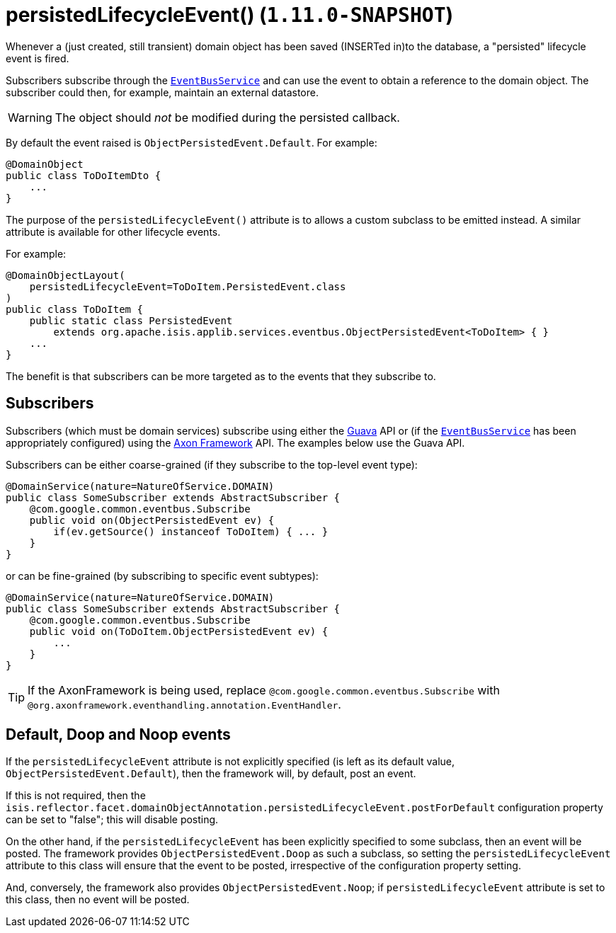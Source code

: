 [[_rgant_manpage-DomainObject_persistedLifecycleEvent]]
= persistedLifecycleEvent() (`1.11.0-SNAPSHOT`)
:Notice: Licensed to the Apache Software Foundation (ASF) under one or more contributor license agreements. See the NOTICE file distributed with this work for additional information regarding copyright ownership. The ASF licenses this file to you under the Apache License, Version 2.0 (the "License"); you may not use this file except in compliance with the License. You may obtain a copy of the License at. http://www.apache.org/licenses/LICENSE-2.0 . Unless required by applicable law or agreed to in writing, software distributed under the License is distributed on an "AS IS" BASIS, WITHOUT WARRANTIES OR  CONDITIONS OF ANY KIND, either express or implied. See the License for the specific language governing permissions and limitations under the License.
:_basedir: ../
:_imagesdir: images/


Whenever a (just created, still transient) domain object has been saved (INSERTed in)to the database, a "persisted" lifecycle
event is fired.

Subscribers subscribe through the xref:rg.adoc#_rg_services-api_manpage-EventBusService[`EventBusService`] and can
use the event to obtain a reference to the domain object.  The subscriber could then, for example, maintain an
external datastore.

[WARNING]
====
The object should _not_ be modified during the persisted callback.
====

By default the event raised is `ObjectPersistedEvent.Default`. For example:

[source,java]
----
@DomainObject
public class ToDoItemDto {
    ...
}
----

The purpose of the `persistedLifecycleEvent()` attribute is to allows a custom subclass to be emitted instead.  A similar
attribute is available for other lifecycle events.

For example:

[source,java]
----
@DomainObjectLayout(
    persistedLifecycleEvent=ToDoItem.PersistedEvent.class
)
public class ToDoItem {
    public static class PersistedEvent
        extends org.apache.isis.applib.services.eventbus.ObjectPersistedEvent<ToDoItem> { }
    ...
}
----

The benefit is that subscribers can be more targeted as to the events that they subscribe to.




== Subscribers

Subscribers (which must be domain services) subscribe using either the link:https://github.com/google/guava[Guava] API
or (if the xref:rg.adoc#_rg_services-api_manpage-EventBusService[`EventBusService`] has been appropriately configured)
using the link:http://www.axonframework.org/[Axon Framework] API.  The examples below use the Guava API.

Subscribers can be either coarse-grained (if they subscribe to the top-level event type):

[source,java]
----
@DomainService(nature=NatureOfService.DOMAIN)
public class SomeSubscriber extends AbstractSubscriber {
    @com.google.common.eventbus.Subscribe
    public void on(ObjectPersistedEvent ev) {
        if(ev.getSource() instanceof ToDoItem) { ... }
    }
}
----

or can be fine-grained (by subscribing to specific event subtypes):

[source,java]
----
@DomainService(nature=NatureOfService.DOMAIN)
public class SomeSubscriber extends AbstractSubscriber {
    @com.google.common.eventbus.Subscribe
    public void on(ToDoItem.ObjectPersistedEvent ev) {
        ...
    }
}
----


[TIP]
====
If the AxonFramework is being used, replace `@com.google.common.eventbus.Subscribe` with `@org.axonframework.eventhandling.annotation.EventHandler`.
====





== Default, Doop and Noop events

If the `persistedLifecycleEvent` attribute is not explicitly specified (is left as its default value, `ObjectPersistedEvent.Default`),
then the framework will, by default, post an event.

If this is not required, then the `isis.reflector.facet.domainObjectAnnotation.persistedLifecycleEvent.postForDefault`
configuration property can be set to "false"; this will disable posting.

On the other hand, if the `persistedLifecycleEvent` has been explicitly specified to some subclass, then an event will be posted.
The framework provides `ObjectPersistedEvent.Doop` as such a subclass, so setting the `persistedLifecycleEvent` attribute to this class
will ensure that the event to be posted, irrespective of the configuration property setting.

And, conversely, the framework also provides `ObjectPersistedEvent.Noop`; if `persistedLifecycleEvent` attribute is set to this class,
then no event will be posted.




